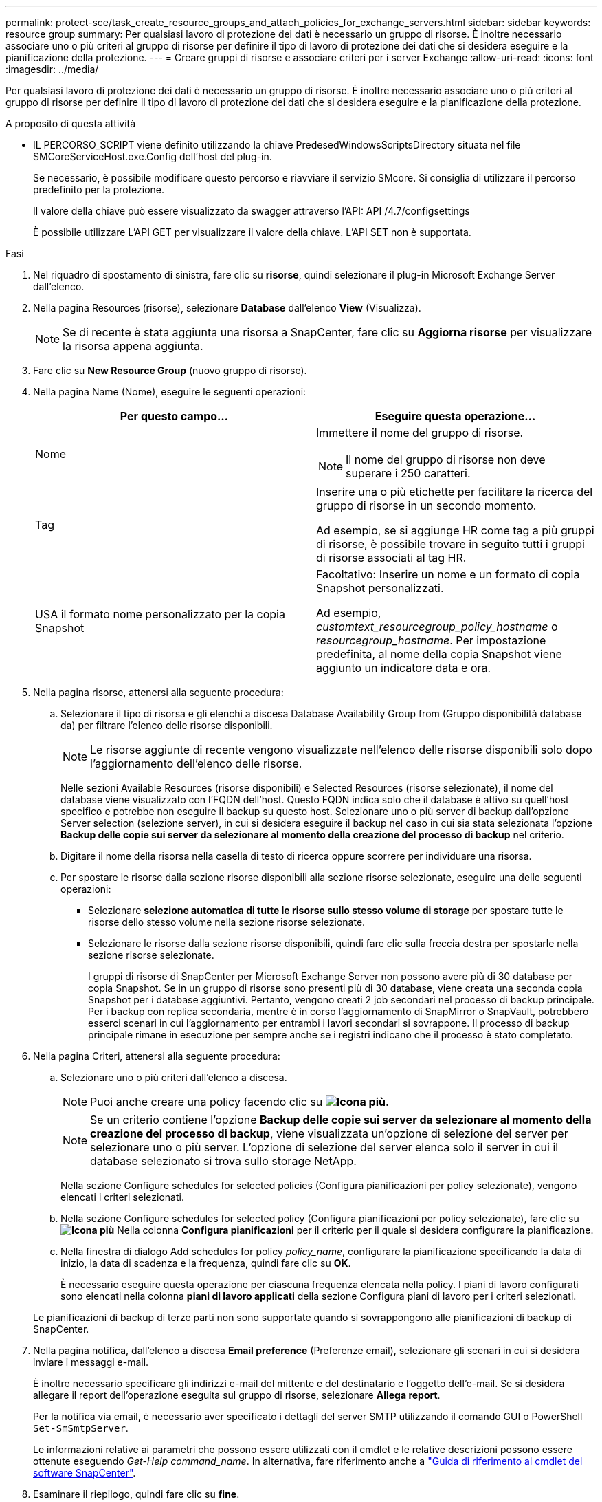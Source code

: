 ---
permalink: protect-sce/task_create_resource_groups_and_attach_policies_for_exchange_servers.html 
sidebar: sidebar 
keywords: resource group 
summary: Per qualsiasi lavoro di protezione dei dati è necessario un gruppo di risorse. È inoltre necessario associare uno o più criteri al gruppo di risorse per definire il tipo di lavoro di protezione dei dati che si desidera eseguire e la pianificazione della protezione. 
---
= Creare gruppi di risorse e associare criteri per i server Exchange
:allow-uri-read: 
:icons: font
:imagesdir: ../media/


[role="lead"]
Per qualsiasi lavoro di protezione dei dati è necessario un gruppo di risorse. È inoltre necessario associare uno o più criteri al gruppo di risorse per definire il tipo di lavoro di protezione dei dati che si desidera eseguire e la pianificazione della protezione.

.A proposito di questa attività
* IL PERCORSO_SCRIPT viene definito utilizzando la chiave PredesedWindowsScriptsDirectory situata nel file SMCoreServiceHost.exe.Config dell'host del plug-in.
+
Se necessario, è possibile modificare questo percorso e riavviare il servizio SMcore.  Si consiglia di utilizzare il percorso predefinito per la protezione.

+
Il valore della chiave può essere visualizzato da swagger attraverso l'API: API /4.7/configsettings

+
È possibile utilizzare L'API GET per visualizzare il valore della chiave. L'API SET non è supportata.



.Fasi
. Nel riquadro di spostamento di sinistra, fare clic su *risorse*, quindi selezionare il plug-in Microsoft Exchange Server dall'elenco.
. Nella pagina Resources (risorse), selezionare *Database* dall'elenco *View* (Visualizza).
+

NOTE: Se di recente è stata aggiunta una risorsa a SnapCenter, fare clic su *Aggiorna risorse* per visualizzare la risorsa appena aggiunta.

. Fare clic su *New Resource Group* (nuovo gruppo di risorse).
. Nella pagina Name (Nome), eseguire le seguenti operazioni:
+
|===
| Per questo campo... | Eseguire questa operazione... 


 a| 
Nome
 a| 
Immettere il nome del gruppo di risorse.


NOTE: Il nome del gruppo di risorse non deve superare i 250 caratteri.



 a| 
Tag
 a| 
Inserire una o più etichette per facilitare la ricerca del gruppo di risorse in un secondo momento.

Ad esempio, se si aggiunge HR come tag a più gruppi di risorse, è possibile trovare in seguito tutti i gruppi di risorse associati al tag HR.



 a| 
USA il formato nome personalizzato per la copia Snapshot
 a| 
Facoltativo: Inserire un nome e un formato di copia Snapshot personalizzati.

Ad esempio, _customtext_resourcegroup_policy_hostname_ o _resourcegroup_hostname_. Per impostazione predefinita, al nome della copia Snapshot viene aggiunto un indicatore data e ora.

|===
. Nella pagina risorse, attenersi alla seguente procedura:
+
.. Selezionare il tipo di risorsa e gli elenchi a discesa Database Availability Group from (Gruppo disponibilità database da) per filtrare l'elenco delle risorse disponibili.
+

NOTE: Le risorse aggiunte di recente vengono visualizzate nell'elenco delle risorse disponibili solo dopo l'aggiornamento dell'elenco delle risorse.



+
Nelle sezioni Available Resources (risorse disponibili) e Selected Resources (risorse selezionate), il nome del database viene visualizzato con l'FQDN dell'host. Questo FQDN indica solo che il database è attivo su quell'host specifico e potrebbe non eseguire il backup su questo host. Selezionare uno o più server di backup dall'opzione Server selection (selezione server), in cui si desidera eseguire il backup nel caso in cui sia stata selezionata l'opzione *Backup delle copie sui server da selezionare al momento della creazione del processo di backup* nel criterio.

+
.. Digitare il nome della risorsa nella casella di testo di ricerca oppure scorrere per individuare una risorsa.
.. Per spostare le risorse dalla sezione risorse disponibili alla sezione risorse selezionate, eseguire una delle seguenti operazioni:
+
*** Selezionare *selezione automatica di tutte le risorse sullo stesso volume di storage* per spostare tutte le risorse dello stesso volume nella sezione risorse selezionate.
*** Selezionare le risorse dalla sezione risorse disponibili, quindi fare clic sulla freccia destra per spostarle nella sezione risorse selezionate.
+
I gruppi di risorse di SnapCenter per Microsoft Exchange Server non possono avere più di 30 database per copia Snapshot. Se in un gruppo di risorse sono presenti più di 30 database, viene creata una seconda copia Snapshot per i database aggiuntivi. Pertanto, vengono creati 2 job secondari nel processo di backup principale. Per i backup con replica secondaria, mentre è in corso l'aggiornamento di SnapMirror o SnapVault, potrebbero esserci scenari in cui l'aggiornamento per entrambi i lavori secondari si sovrappone. Il processo di backup principale rimane in esecuzione per sempre anche se i registri indicano che il processo è stato completato.





. Nella pagina Criteri, attenersi alla seguente procedura:
+
.. Selezionare uno o più criteri dall'elenco a discesa.
+

NOTE: Puoi anche creare una policy facendo clic su *image:../media/add_policy_from_resourcegroup.gif["Icona più"]*.

+

NOTE: Se un criterio contiene l'opzione *Backup delle copie sui server da selezionare al momento della creazione del processo di backup*, viene visualizzata un'opzione di selezione del server per selezionare uno o più server. L'opzione di selezione del server elenca solo il server in cui il database selezionato si trova sullo storage NetApp.

+
Nella sezione Configure schedules for selected policies (Configura pianificazioni per policy selezionate), vengono elencati i criteri selezionati.

.. Nella sezione Configure schedules for selected policy (Configura pianificazioni per policy selezionate), fare clic su *image:../media/add_policy_from_resourcegroup.gif["Icona più"]* Nella colonna *Configura pianificazioni* per il criterio per il quale si desidera configurare la pianificazione.
.. Nella finestra di dialogo Add schedules for policy _policy_name_, configurare la pianificazione specificando la data di inizio, la data di scadenza e la frequenza, quindi fare clic su *OK*.
+
È necessario eseguire questa operazione per ciascuna frequenza elencata nella policy. I piani di lavoro configurati sono elencati nella colonna *piani di lavoro applicati* della sezione Configura piani di lavoro per i criteri selezionati.

+
Le pianificazioni di backup di terze parti non sono supportate quando si sovrappongono alle pianificazioni di backup di SnapCenter.



. Nella pagina notifica, dall'elenco a discesa *Email preference* (Preferenze email), selezionare gli scenari in cui si desidera inviare i messaggi e-mail.
+
È inoltre necessario specificare gli indirizzi e-mail del mittente e del destinatario e l'oggetto dell'e-mail. Se si desidera allegare il report dell'operazione eseguita sul gruppo di risorse, selezionare *Allega report*.

+
Per la notifica via email, è necessario aver specificato i dettagli del server SMTP utilizzando il comando GUI o PowerShell `Set-SmSmtpServer`.

+
Le informazioni relative ai parametri che possono essere utilizzati con il cmdlet e le relative descrizioni possono essere ottenute eseguendo _Get-Help command_name_. In alternativa, fare riferimento anche a https://docs.netapp.com/us-en/snapcenter-cmdlets-49/index.html["Guida di riferimento al cmdlet del software SnapCenter"^].

. Esaminare il riepilogo, quindi fare clic su *fine*.

